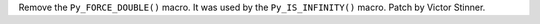 Remove the ``Py_FORCE_DOUBLE()`` macro. It was used by the ``Py_IS_INFINITY()``
macro. Patch by Victor Stinner.
